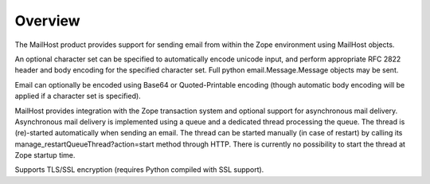 Overview
========

The MailHost product provides support for sending email from within the Zope
environment using MailHost objects.

An optional character set can be specified to automatically encode unicode
input, and perform appropriate RFC 2822 header and body encoding for the
specified character set. Full python email.Message.Message objects may be sent.

Email can optionally be encoded using Base64 or Quoted-Printable encoding 
(though automatic body encoding will be applied if a character set is
specified).

MailHost provides integration with the Zope transaction system and optional
support for asynchronous mail delivery. Asynchronous mail delivery is
implemented using a queue and a dedicated thread processing the queue. The
thread is (re)-started automatically when sending an email. The thread can be
started manually (in case of restart) by calling its
manage_restartQueueThread?action=start method through HTTP. There is currently
no possibility to start the thread at Zope startup time.

Supports TLS/SSL encryption (requires Python compiled with SSL support).
